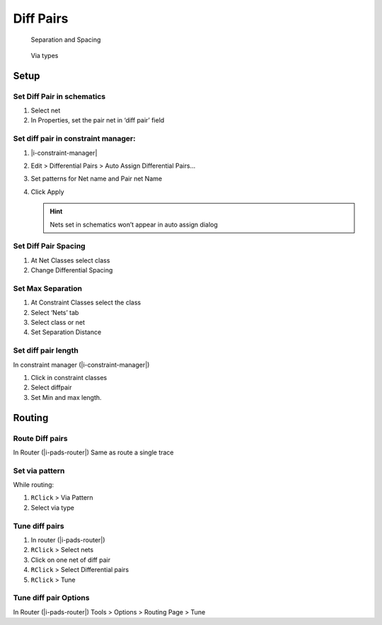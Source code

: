 ****************************************
Diff Pairs
****************************************

.. container:: side-images

    .. figure:: _static/img/d-diffpair-separation.png

        Separation and Spacing

    .. figure:: _static/img/d-diffpair-via-type.png

        Via types


========================================
Setup
========================================

Set Diff Pair in schematics
----------------------------------------
#. Select net
#. In Properties, set the pair net in ‘diff pair’ field

Set diff pair in constraint manager:
----------------------------------------
#. |i-constraint-manager|
#. Edit > Differential Pairs > Auto Assign Differential Pairs...
#. Set patterns for Net name and Pair net Name
#. Click Apply

   .. hint:: Nets set in schematics won’t appear in auto assign dialog

Set Diff Pair Spacing
----------------------------------------
#. At Net Classes select class
#. Change Differential Spacing

Set Max Separation
----------------------------------------
#. At Constraint Classes select the class
#. Select ‘Nets’ tab
#. Select class or net
#. Set Separation Distance

Set diff pair length
----------------------------------------
In constraint manager (|i-constraint-manager|)

#. Click in constraint classes
#. Select diffpair
#. Set Min and max length.

========================================
Routing
========================================

Route Diff pairs
----------------------------------------

In Router (|i-pads-router|) Same as route a single trace

Set via pattern
----------------------------------------
While routing:

#. ``RClick`` > Via Pattern
#. Select via type

Tune diff pairs
----------------------------------------
#. In router (|i-pads-router|)
#. ``RClick`` > Select nets
#. Click on one net of diff pair
#. ``RClick`` > Select Differential pairs
#. ``RClick`` > Tune

Tune diff pair Options
----------------------------------------
In Router (|i-pads-router|) Tools > Options > Routing Page > Tune
